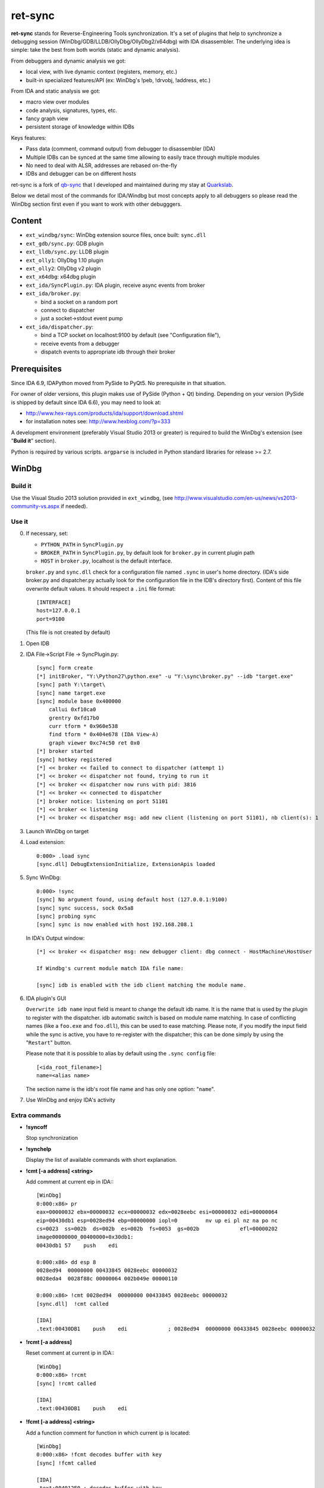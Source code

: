 
ret-sync
========

**ret-sync** stands for Reverse-Engineering Tools synchronization. It's a set of plugins that help to synchronize a debugging session (WinDbg/GDB/LLDB/OllyDbg/OllyDbg2/x64dbg) with IDA disassembler. The underlying idea is simple: take the best from both worlds (static and dynamic analysis).

From debuggers and dynamic analysis we got:

* local view, with live dynamic context (registers, memory, etc.)
* built-in specialized features/API (ex: WinDbg's !peb, !drvobj, !address, etc.)


From IDA and static analysis we got:

* macro view over modules
* code analysis, signatures, types, etc.
* fancy graph view
* persistent storage of knowledge within IDBs


Keys features:

* Pass data (comment, command output) from debugger to disassembler (IDA)
* Multiple IDBs can be synced at the same time allowing to easily trace through multiple modules
* No need to deal with ALSR, addresses are rebased on-the-fly
* IDBs and debugger can be on different hosts


ret-sync is a fork of `qb-sync <https://github.com/quarkslab/qb-sync>`_ that I developed and maintained during my stay at `Quarkslab <http://www.quarkslab.com>`_.


Below we detail most of the commands for IDA/Windbg but most concepts apply to all debuggers so
please read the WinDbg section first even if you want to work with other debugggers.


Content
-------

- ``ext_windbg/sync``: WinDbg extension source files, once built: ``sync.dll``
- ``ext_gdb/sync.py``: GDB plugin
- ``ext_lldb/sync.py``: LLDB plugin
- ``ext_olly1``: OllyDbg 1.10 plugin
- ``ext_olly2``: OllyDbg v2 plugin
- ``ext_x64dbg``: x64dbg plugin

- ``ext_ida/SyncPlugin.py``: IDA plugin, receive async events from broker
- ``ext_ida/broker.py``:

  * bind a socket on a random port
  * connect to dispatcher
  * just a socket->stdout event pump

- ``ext_ida/dispatcher.py``:

  * bind a TCP socket on localhost:9100 by default (see "Configuration file"),
  * receive events from a debugger
  * dispatch events to appropriate idb through their broker




Prerequisites
-------------

Since IDA 6.9, IDAPython moved from PySide to PyQt5. No prerequisite in that situation.

For owner of older versions, this plugin makes use of PySide (Python + Qt) binding. Depending on your version (PySide is shipped by default since IDA 6.6), you may need to look at:

- http://www.hex-rays.com/products/ida/support/download.shtml
- for installation notes see: http://www.hexblog.com/?p=333

A development environment (preferably Visual Studio 2013 or greater) is required
to build the WinDbg's extension (see "**Build it**" section).

Python is required by various scripts. ``argparse`` is
included in Python standard libraries for release >= 2.7.



WinDbg
------


Build it
++++++++

Use the Visual Studio 2013 solution provided in ``ext_windbg``,
(see http://www.visualstudio.com/en-us/news/vs2013-community-vs.aspx if needed).



Use it
++++++

0. If necessary, set:

   * ``PYTHON_PATH`` in ``SyncPlugin.py``
   * ``BROKER_PATH`` in ``SyncPlugin.py``, by default look for ``broker.py`` in current plugin path
   * ``HOST`` in ``broker.py``, localhost is the default interface.

   ``broker.py`` and ``sync.dll`` check for a configuration file named ``.sync`` in user's home directory.
   (IDA's side broker.py and dispatcher.py actually look for the configuration file in the IDB's
   directory first).
   Content of this file overwrite default values. It should respect a ``.ini`` file format::

        [INTERFACE]
        host=127.0.0.1
        port=9100

   (This file is not created by default)


1. Open IDB

2. IDA File->Script File -> SyncPlugin.py::

    [sync] form create
    [*] initBroker, "Y:\Python27\python.exe" -u "Y:\sync\broker.py" --idb "target.exe"
    [sync] path Y:\target\
    [sync] name target.exe
    [sync] module base 0x400000
        callui 0xf10ca0
        grentry 0xfd17b0
        curr tform * 0x960e538
        find tform * 0x404e678 (IDA View-A)
        graph viewer 0xc74c50 ret 0x0
    [*] broker started
    [sync] hotkey registered
    [*] << broker << failed to connect to dispatcher (attempt 1)
    [*] << broker << dispatcher not found, trying to run it
    [*] << broker << dispatcher now runs with pid: 3816
    [*] << broker << connected to dispatcher
    [*] broker notice: listening on port 51101
    [*] << broker << listening
    [*] << broker << dispatcher msg: add new client (listening on port 51101), nb client(s): 1

3. Launch WinDbg on target

4. Load extension::

    0:000> .load sync
    [sync.dll] DebugExtensionInitialize, ExtensionApis loaded


5. Sync WinDbg::

    0:000> !sync
    [sync] No argument found, using default host (127.0.0.1:9100)
    [sync] sync success, sock 0x5a8
    [sync] probing sync
    [sync] sync is now enabled with host 192.168.208.1


   In IDA's Output window::

    [*] << broker << dispatcher msg: new debugger client: dbg connect - HostMachine\HostUser

    If Windbg's current module match IDA file name:

    [sync] idb is enabled with the idb client matching the module name.


6. IDA plugin's GUI

   ``Overwrite idb name`` input field is meant to change the default idb name. It is
   the name that is used by the plugin to register with the dispatcher.
   idb automatic switch is based on module name matching. In case of conflicting names
   (like a ``foo.exe`` and ``foo.dll``), this can be used to ease matching.
   Please note, if you modify the input field while the sync is active, you have to re-register
   with the dispatcher; this can be done simply by using the "``Restart``" button.

   Please note that it is possible to alias by default using the ``.sync config`` file::

       [<ida_root_filename>]
       name=<alias name>

   The section name is the idb's root file name and has only one option: "``name``".


7. Use WinDbg and enjoy IDA's activity



Extra commands
++++++++++++++

* **!syncoff**

  Stop synchronization


* **!synchelp**

  Display the list of available commands with short explanation.


* **!cmt [-a address] <string>**

  Add comment at current eip in IDA:::

    [WinDbg]
    0:000:x86> pr
    eax=00000032 ebx=00000032 ecx=00000032 edx=0028eebc esi=00000032 edi=00000064
    eip=00430db1 esp=0028ed94 ebp=00000000 iopl=0         nv up ei pl nz na po nc
    cs=0023  ss=002b  ds=002b  es=002b  fs=0053  gs=002b             efl=00000202
    image00000000_00400000+0x30db1:
    00430db1 57    push    edi

    0:000:x86> dd esp 8
    0028ed94  00000000 00433845 0028eebc 00000032
    0028eda4  0028f88c 00000064 002b049e 00000110

    0:000:x86> !cmt 0028ed94  00000000 00433845 0028eebc 00000032
    [sync.dll]  !cmt called

    [IDA]
    .text:00430DB1    push    edi             ; 0028ed94  00000000 00433845 0028eebc 00000032


* **!rcmt [-a address]**

  Reset comment at current ip in IDA:::

    [WinDbg]
    0:000:x86> !rcmt
    [sync] !rcmt called

    [IDA]
    .text:00430DB1    push    edi


* **!fcmt [-a address] <string>**

  Add a function comment for function in which current ip is located::

    [WinDbg]
    0:000:x86> !fcmt decodes buffer with key
    [sync] !fcmt called

    [IDA]
    .text:004012E0 ; decodes buffer with key
    .text:004012E0                 public decrypt_func
    .text:004012E0 decrypt_func    proc near
    .text:004012E0                 push    ebp

  Note: calling this command without argument reset the function's comment.

* **!raddr <expression>**

  Add a comment with rebased address evaluated from expression

* **!rln <expression>**

  Get symbol from the idb for the given address

* **!lbl [-a address] <string>**

  Add a label name at current ip in IDA::

    [WinDbg]
    0:000:x86> !lbl meaningful_label
    [sync] !lbl called

    [IDA]
    .text:000000000040271E meaningful_label:
    .text:000000000040271E    mov     rdx, rsp

* **!cmd <string>**

  Execute a command in WinDbg and add its output as comment at current eip in IDA:::

    [WinDbg]
    0:000:x86> pr
    eax=00000032 ebx=00000032 ecx=00000032 edx=0028eebc esi=00000032 edi=00000064
    eip=00430db1 esp=0028ed94 ebp=00000000 iopl=0         nv up ei pl nz na po nc
    cs=0023  ss=002b  ds=002b  es=002b  fs=0053  gs=002b             efl=00000202
    image00000000_00400000+0x30db1:
    00430db1 57     push    edi
    [sync.dll]  !cmd r edi

    [IDA]
    .text:00430DB1    push    edi             ; edi=00000064


* **!bc <||on|off|set 0xBBGGRR>>**

  Enable/disable path coloring in IDA. This is NOT a code tracing tool,
  there are efficient tools for that. Each manually stepped instruction is
  colored in the graph. Color a single instruction at current eip if called
  without argument.
  "set" argument is used to set path color with a new hex rgb code (reset color
  if called with a value > 0xFFFFFF).


* **!idblist**

  Get list of all IDB clients connected to the dispatcher:::

    [WinDbg]
    0:000> !idblist
    > currently connected idb(s):
        [0] target.exe

* **!syncmodauto <on|off>**

  Enable/disable idb auto switch based on module name:::

    [WinDbg]
    0:000> !syncmodauto off

    [IDA]
    [*] << broker << dispatcher msg: sync mode auto set to off


* **!idbn <n>**

  Set active idb to the nth client. n should be a valid decimal value.
  This is a semi-automatic mode (personal tribute to the tremendous jj).::

    [WinDbg]
    0:000:> !idbn 0
    > current idb set to 0

  In this example, current active idb client would have been set to::

	[0] target.exe.


* **!jmpto <expression>**

  Expression given as argument is evaluated in the context of the current debugger's status.
  IDA's view is then synced with the resulting address if a matching module is registered.
  Can be seen as a manual synching, relocation is automatically performed, on the fly.
  Especially useful for randomly relocated binary.


* **!jmpraw <expression>**

  Expression given as argument is evaluated in the context of the current debugger's status.
  If an idb is enable then IDA's view is synced with the resulting address. Address is not rebased
  and there is no idb switching.
  Especially useful for dynamically allocated/generated code.

* **!modmap <base> <size> <name>**

  A synthetic ("faked") module (defined using its base address and size) is added to the debugger internal list.
  From msdn: "If all the modules are reloaded - for example, by calling Reload with the Module parameter set to an empty string - all synthetic modules will be discarded."
  It can be used to more easily debug dynamically allocated/generated code.

* **!modunmap <base>**

  Remove a previously mapped synthetic module at base address.

* **!modcheck <||md5>**

  Use to check if current module really matches IDB's file (ex: module has been updated)
  When call without argument, pdb's GUID from Debug Directory is used. It can also use md5,
  but only with local debuggee (not in remote kernel debugging).

* **!bpcmds <||save|load|>**

  **bpcmds** wrapper, save and reload **.bpcmds** (breakpoints commands list) output to current idb.
  Display (but not execute) saved data if called with no argument.
  Persistent storage is achieved using IDA's netnode feature.

* **!ks**

  This command is a DML enhanced output of 'kv' command. Code Addresses are clickable (!jmpto) as well as data addresses (dc).

* **!translate <base> <addr> <mod>**

  Meant to be used from IDA (Alt-F2 shortcut), rebase an address with respect to its module's name and offset.


Address optional argument
+++++++++++++++++++++++++

!cmt, !rcmt and !fcmt commands support an optional address option: -a or --address.
Address should be passed as an hexadecimal value. Command parsing is based on python's
module argparse. To stop line parsing use ``--``.::

    [WinDbg]
    0:000:x86> !cmt -a 0x430DB2 comment

The address has to be a valid instruction's address.



IDA bindings over WinDbg commands:
++++++++++++++++++++++++++++++++++

``Syncplugin.py`` also registers WinDbg command wrapper hotkeys.

* F2  - Set breakpoint at cursor address
* F3  - Set one-shot breakpoint at cursor address
* Ctrl-F2  - Set hardware breakpoint at cursor address
* Ctrl-F3  - Set one-shot hardware breakpoint at cursor address
* Alt-F2 - Translate (rebase in debugger) current cursor address
* F5  - Go
* F10 - Single step
* F11 - Single trace

These commands are only available when the current idb is active. When possible they have also been implemented for others debuggers.


GNU gdb (GDB)
-------------

GDB has also been heavily tested. We only describe a subset of the capabilities. Refer to WinDbg commands for a more complete description of what is supported.

Use it
++++++

0. Load extension (see auto-load-scripts)::

    gdb> source sync.py
    [sync] configuration file loaded 192.168.52.1:9100
    [sync] commands added


1. Sync with host::

    gdb> sync
    [sync] sync is now enabled with host 192.168.52.1
    <not running>

    gdb> r
    Starting program: /bin/ls
    [Thread debugging using libthread_db enabled]
    Using host libthread_db library "/lib/libthread_db.so.1".

2. Use commands, **without "!" prefix**::

    (gdb) cmd x/i $pc
    [sync] command output: => 0x8049ca3:    push   edi

    (gdb) synchelp
    [sync] extension commands help:
     > sync <host>
     > syncoff
     > cmt [-a address] <string>
     > rcmt [-a address] <string>
     > fcmt [-a address] <string>
     > cmd <string>
     > bc <on|off|>
     > rln <address>
     > bbt <symbol>
     > patch <addr> <count> <size>
     > bx /i <symbol>
     > cc
     > translate <base> <addr> <mod>

* **rln**

  Get symbol from the idb for the given address

* **bbt**

  Beautiful backtrace. Similar to **bt** but requests symbols from IDA:::

    (gdb) bt
    #0  0x0000000000a91a73 in ?? ()
    #1  0x0000000000a6d994 in ?? ()
    #2  0x0000000000a89125 in ?? ()
    #3  0x0000000000a8a574 in ?? ()
    #4  0x000000000044f83b in ?? ()
    #5  0x0000000000000000 in ?? ()
    (gdb) bbt
    #0 0x0000000000a91a73 in IKE_GetAssembledPkt ()
    #1 0x0000000000a6d994 in catcher ()
    #2 0x0000000000a89125 in IKEProcessMsg ()
    #3 0x0000000000a8a574 in IkeDaemon ()
    #4 0x000000000044f83b in sub_44F7D0 ()
    #5 0x0000000000000000 in  ()

* **patch**

  Patch bytes in IDA based on live context

* **bx**

  Beautiful display. Similar to **x** but using a symbol. The symbol will be resolved by IDA.

* **cc**

  Continue to cursor in IDA. This is an alternative to using F3 to set a one-shot breakpoint and
  F5 to continue. This is useful if you prefer to do it from gdb:::

    (gdb) b* 0xA91A73
    Breakpoint 1 at 0xa91a73
    (gdb) c
    Continuing.

    Breakpoint 1, 0x0000000000a91a73 in ?? ()
    (gdb) cc
    [sync] current cursor: 0xa91a7f
    [sync] reached successfully
    (gdb)


Override PID, memory mappings
+++++++++++++++++++++++++++++

In some scenario such as debugging embedded devices over serial, gdb is not aware of the PID and cannot access
`/proc/<pid>/maps`. In this case, we import a different script than sync.py in gdb. This script is quite simple and imports sync.py. The only difference is we create a context that is passed to `Sync()` when instanciating the object.
It allows overriding some fields such as the pid or mappings but others could be added if required.

custom_sync.py::

    from sync import *

    if __name__ == "__main__":

        locations = [os.path.join(os.path.realpath(os.path.dirname(__file__)), ".sync"),
                     os.path.join(os.environ['HOME'], ".sync")]

        for confpath in locations:
            if os.path.exists(confpath):
                config = configparser.SafeConfigParser({'host': HOST, 'port': PORT})
                config.read(confpath)
                HOST = config.get("INTERFACE", 'host')
                PORT = config.getint("INTERFACE", 'port')
                print("[sync] configuration file loaded %s:%s" % (HOST, PORT))
                break

        ctx = {
            "pid": 200,
            "mappings": [ [0x400000, 0x7A81158, 0x7681158, "asav941-200.qcow2|lina"] ]
        }

        sync = Sync(HOST, ctx=ctx)

        Syncoff(sync)
        Cmt(sync)
        Rcmt(sync)
        Fcmt(sync)
        Bc(sync)
        Translate(sync)
        Cmd(sync)
        Rln(sync)
        Bbt(sync)
        Bx(sync)
        Cc(sync)
        Patch(sync)
        Help()


LLDB
----

LLDB support is experimental, however:

0. Load extension (can also be added in ~/.lldbinit)::

    lldb> command script import sync

1. Sync with host::

    lldb> process launch -s
    lldb> sync
    [sync] connecting to localhost
    [sync] sync is now enabled with host localhost
    [sync] event handler started

2. Use commands::

    lldb> synchelp
    [sync] extension commands help:
     > sync <host>                   = synchronize with <host> or the default value
     > syncoff                       = stop synchronization
     > cmt <string>                  = add comment at current eip in IDA
     > rcmt <string>                 = reset comments at current eip in IDA
     > fcmt <string>                 = add a function comment for 'f = get_func(eip)' in IDA
     > cmd <string>                  = execute command <string> and add its output as comment at current eip in IDA
     > bc <on|off|>                  = enable/disable path coloring in IDA
                                       color a single instruction at current eip if called without argument
    lldb> cmt mooo


OllyDbg 1.10
------------

OllyDbg 1.10 support is experimental, however:

0. Build the plugin using the VS solution
1. Copy the dll within Olly's plugin directory
2. Use Plugins menu or shortcuts to enable (ALT+s)/disable (ALT+u)
   synchronization.


OllyDbg2
---------

OllyDbg2 support is experimental, however:

0. Build the plugin using the VS solution
1. Copy the dll within Olly's plugin directory
2. Use Plugins menu or shortcuts to enable (CTRL+s)/disable (CTRL+u)
   synchronization.

Due to the beta status of Olly2 API, only the following features have been implemented:

- Graph sync [use F7; F8 for stepping]
- Comment   [use CTRL+;]
- Label     [use CTRL+:]


x64dbg
-------

Based on testplugin,  https://github.com/x64dbg/testplugin. x64dbg support is experimental, however:

0. Build the plugin using the VS solution

   Please note that plugin sdk is not redistributed with the solution.
   A copy can be found in each release of x64dbg.

   Paste the "``pluginsdk``" directory into "``ext_x64dbg\x64dbg_sync``"

1. Copy the dll (extension is ``.d32`` or ``.dp64``) within x64dbg's plugin directory.

2. Use commands to enable ("!sync") or disable ("!syncoff") synchronization.

Extend
------

While mostly focus on dynamic analysis, it is of-course possible to use other tools, see:

- http://blog.tetrane.com/2015/02/reven-in-your-toolkit.html


TODO
-----

- Sure.


KNOWN BUGS/LIMITATIONS
-----------------------

- Tested with Python 2.7, IDA 6.4 to 6.9 (Windows, Linux and Mac OS X), GNU gdb (GDB) 7.4.1 (Debian), lldb 310.2.37.
- **THERE IS NO AUTHENTICATION/ENCRYPTION** or whatsoever between the parties; you're on your own.
- Self modifying code is out of scope.

With GDB:

- it seems that stop event is not called when using 'return' command.
- multi-threading debugging have issues with signals.

With WinDbg:

- IDA's client plugin gets notified even though encountered breakpoint
  uses a command string that makes it continue ('g'). This can cause major slow-down
  if there are too much of these events. A limited fix has been implemented, the
  best solution is still to sync off temporarily.
- Possible race condition

With IDA:

- Graph window redrawing is quite slow for big graphs.
- ret-sync shortcuts conflicts in Linux environments.


LICENSE
-------

**ret-sync** is free software: you can redistribute it and/or modify
it under the terms of the GNU General Public License as published by
the Free Software Foundation, either version 3 of the License, or
(at your option) any later version.

This program is distributed in the hope that it will be useful,
but WITHOUT ANY WARRANTY; without even the implied warranty of
MERCHANTABILITY or FITNESS FOR A PARTICULAR PURPOSE.  See the
GNU General Public License for more details.

You should have received a copy of the GNU General Public License
along with this program.  If not, see http://www.gnu.org/licenses/.


GREETZ
------

Hail to Bruce Dang, StalkR, @Ivanlef0u, Damien Aumaître,
Sébastien Renaud and Kévin Szkudlapski, _m00dy_, @saidelike for their kindness, help, feedbacks and thoughts.
Ilfak Guilfanov and Igor Skochinsky for their help with IDA's internals.
